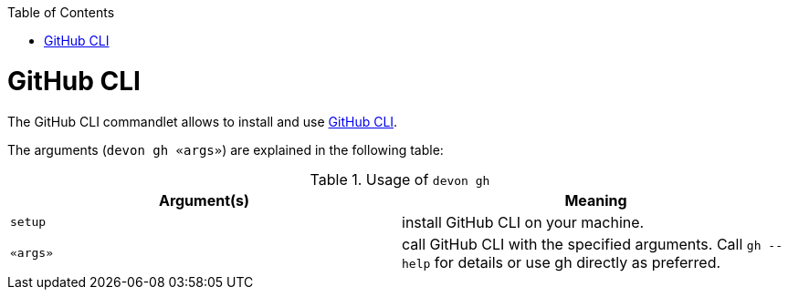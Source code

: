 :toc:
toc::[]

= GitHub CLI

The GitHub CLI commandlet allows to install and use https://cli.github.com/[GitHub CLI].

The arguments (`devon gh «args»`) are explained in the following table:

.Usage of `devon gh`
[options="header"]
|=======================
|*Argument(s)*    |*Meaning*
|`setup`          |install GitHub CLI on your machine.
|`«args»`         |call GitHub CLI with the specified arguments. Call `gh --help` for details or use gh directly as preferred.
|=======================
